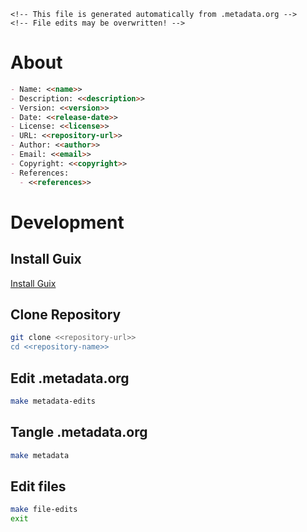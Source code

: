 #+EXPORT_FILE_NAME: README.md
#+OPTIONS: toc:1 |:t ^:nil tags:nil

#+NAME: name
#+BEGIN_SRC text :exports none :noweb yes
trinamic_wiring
#+END_SRC

#+NAME: version
#+BEGIN_SRC text :exports none :noweb yes
0.2.0
#+END_SRC

#+NAME: release-month-day
#+BEGIN_SRC text :exports none :noweb yes
11-28
#+END_SRC

#+NAME: release-year
#+BEGIN_SRC text :exports none :noweb yes
2022
#+END_SRC

#+NAME: release-date
#+BEGIN_SRC text :exports none :noweb yes
<<release-year>>-<<release-month-day>>
#+END_SRC

#+NAME: creation-date
#+BEGIN_SRC text :exports none :noweb yes
2022-11-02
#+END_SRC

#+NAME: description
#+BEGIN_SRC text :exports none :noweb yes
Wiring documentation for various Trinamic devices and ICs.
#+END_SRC

#+NAME: license
#+BEGIN_SRC text :exports none :noweb yes
Janelia Research Campus Open-Source Hardware
#+END_SRC

#+NAME: guix-license
#+BEGIN_SRC text :exports none :noweb yes
nil
#+END_SRC

#+NAME: license-files
#+BEGIN_SRC text :exports none :noweb yes
LICENSE
#+END_SRC

#+NAME: repository-name
#+BEGIN_SRC text :exports none :noweb yes
trinamic_wiring
#+END_SRC

#+NAME: repository-organization
#+BEGIN_SRC text :exports none :noweb yes
janelia-kicad
#+END_SRC

#+NAME: forge
#+BEGIN_SRC text :exports none :noweb yes
github.com
#+END_SRC

#+NAME: repository-url
#+BEGIN_SRC text :exports none :noweb yes
https://<<forge>>/<<repository-organization>>/<<repository-name>>
#+END_SRC

#+NAME: code-repository
#+BEGIN_SRC text :exports none :noweb yes
git+<<repository-url>>.git
#+END_SRC

#+NAME: guix-name
#+BEGIN_SRC text :exports none :noweb yes
nil
#+END_SRC

#+NAME: author-given-name
#+BEGIN_SRC text :exports none :noweb yes
Peter
#+END_SRC

#+NAME: author-family-name
#+BEGIN_SRC text :exports none :noweb yes
Polidoro
#+END_SRC

#+NAME: author
#+BEGIN_SRC text :exports none :noweb yes
<<author-given-name>> <<author-family-name>>
#+END_SRC

#+NAME: email
#+BEGIN_SRC text :exports none :noweb yes
peter@polidoro.io
#+END_SRC

#+NAME: affiliation
#+BEGIN_SRC text :exports none :noweb yes
Howard Hughes Medical Institute
#+END_SRC

#+NAME: copyright
#+BEGIN_SRC text :exports none :noweb yes
<<release-year>> <<affiliation>>
#+END_SRC

#+NAME: programming-language
#+BEGIN_SRC text :exports none :noweb yes
KiCad
#+END_SRC

#+NAME: guix-dependencies
#+BEGIN_SRC text :exports none :noweb yes
nil
#+END_SRC

#+NAME: references
#+BEGIN_SRC text :exports none :noweb yes
https://www.trinamic.com/
#+END_SRC

#+NAME: command-line-interface
#+BEGIN_SRC text :exports none :noweb yes
nil
#+END_SRC

#+BEGIN_EXAMPLE
<!-- This file is generated automatically from .metadata.org -->
<!-- File edits may be overwritten! -->
#+END_EXAMPLE

* About

#+BEGIN_SRC markdown :noweb yes
- Name: <<name>>
- Description: <<description>>
- Version: <<version>>
- Date: <<release-date>>
- License: <<license>>
- URL: <<repository-url>>
- Author: <<author>>
- Email: <<email>>
- Copyright: <<copyright>>
- References:
  - <<references>>
#+END_SRC

* Development

** Install Guix

[[https://guix.gnu.org/manual/en/html_node/Binary-Installation.html][Install Guix]]

** Clone Repository

#+BEGIN_SRC sh :noweb yes
git clone <<repository-url>>
cd <<repository-name>>
#+END_SRC

** Edit .metadata.org

#+BEGIN_SRC sh :noweb yes
make metadata-edits
#+END_SRC

** Tangle .metadata.org

#+BEGIN_SRC sh :noweb yes
make metadata
#+END_SRC

** Edit files

#+BEGIN_SRC sh :noweb yes
make file-edits
exit
#+END_SRC

* Tangled Files                                                    :noexport:

#+BEGIN_SRC text :tangle AUTHORS :exports none :noweb yes
<<author>>
#+END_SRC

#+BEGIN_SRC js :tangle codemeta.json :exports none :noweb yes
{
    "@context": "https://doi.org/10.5063/schema/codemeta-2.0",
    "@type": "SoftwareSourceCode",
    "license": "https://spdx.org/licenses/<<license>>",
    "codeRepository": "<<code-repository>>",
    "dateCreated": "<<creation-date>>",
    "dateModified": "<<release-date>>",
    "name": "<<name>>",
    "version": "<<version>>",
    "description": "<<description>>",
    "programmingLanguage": [
        "<<programming-language>>"
    ],
    "author": [
        {
            "@type": "Person",
            "givenName": "<<author-given-name>>",
            "familyName": "<<author-family-name>>",
            "email": "<<email>>",
            "affiliation": {
                "@type": "Organization",
                "name": "<<affiliation>>"
            }
        }
    ]
}
#+END_SRC

#+BEGIN_SRC scheme :tangle .channels.scm :exports none :noweb yes
;; This file is generated automatically from .metadata.org
;; File edits may be overwritten!
(list (channel
        (name 'guix)
        (url "https://git.savannah.gnu.org/git/guix.git")
        (branch "master")
        (commit
          "2c9635cb47b0f52de635e93ebd137f1f7191c5fd")
        (introduction
          (make-channel-introduction
            "9edb3f66fd807b096b48283debdcddccfea34bad"
            (openpgp-fingerprint
              "BBB0 2DDF 2CEA F6A8 0D1D  E643 A2A0 6DF2 A33A 54FA")))))
#+END_SRC

#+BEGIN_SRC scheme :tangle .manifest.scm :exports none :noweb yes
;; This file is generated automatically from .metadata.org
;; File edits may be overwritten!
(specifications->manifest
 '("kicad"
   "kicad-doc"
   "kicad-symbols"
   "kicad-footprints"
   "kicad-packages3d"
   "kicad-templates"
   "make"
   "bash"
   "git"
   "imagemagick"
   "graphicsmagick"
   "emacs"
   "emacs-org"
   "emacs-ox-gfm"))
#+END_SRC

#+BEGIN_SRC text :tangle Makefile :exports none :noweb yes
# This file is generated automatically from .metadata.org
# File edits may be overwritten!

upload: metadata package twine add clean

GUIX-SHELL = guix time-machine -C .channels.scm -- shell -m .manifest.scm
GUIX-CONTAINER = $(GUIX-SHELL) --container
GUIX-CONTAINER-GUI = $(GUIX-CONTAINER) -E "^DISPLAY$$" -E "^XAUTHORITY$$" --expose="$$XAUTHORITY" --expose=/tmp/.X11-unix/ --expose=$$HOME/.Xauthority --expose=/etc/machine-id

shell:
	$(GUIX-SHELL)

container:
	$(GUIX-CONTAINER)

metadata-edits:
	$(GUIX-CONTAINER-GUI) -- sh -c "emacs -q --no-site-file --no-site-lisp --no-splash -l .init.el --file .metadata.org"

metadata:
	$(GUIX-CONTAINER) -- sh -c "emacs --batch -Q  -l .init.el --eval '(process-org \".metadata.org\")'"

file-edits:
	$(GUIX-SHELL) --pure -- kicad

add:
	$(GUIX-CONTAINER) -- sh -c "git add --all"

clean:
	$(GUIX-CONTAINER) -- sh -c "git clean -xdf"

images-from-pdfs:
	rm ./<<name>>/*.png && $(GUIX-CONTAINER) -- sh -c "convert ./<<name>>/*.pdf -font Liberation-Sans -density 300 -depth 8 -quality 85 ./<<name>>/image%02d.png"
#+END_SRC

#+BEGIN_SRC scheme :tangle .init.el :exports none :noweb yes
;; This file is generated automatically from .metadata.org
;; File edits may be overwritten!
(require 'org)

(eval-after-load "org"
  '(require 'ox-gfm nil t))

(setq make-backup-files nil)
(setq org-confirm-babel-evaluate nil)

(setq python-indent-guess-indent-offset t)
(setq python-indent-guess-indent-offset-verbose nil)

(defun tangle-org (org-file)
  "Tangle org file"
  (unless (string= "org" (file-name-extension org-file))
    (error "INFILE must be an org file."))
  (org-babel-tangle-file org-file))

(defun export-org (org-file)
  "Export org file to gfm file"
  (unless (string= "org" (file-name-extension org-file))
    (error "INFILE must be an org file."))
  (let ((org-file-buffer (find-file-noselect org-file)))
    (with-current-buffer org-file-buffer
      (org-open-file (org-gfm-export-to-markdown)))))

(defun process-org (org-file)
  "Tangle and export org file"
  (progn (tangle-org org-file)
         (export-org org-file)))

#+END_SRC

#+BEGIN_SRC text :tangle LICENSE :exports none :noweb yes
License Agreement
Janelia Research Campus Open-Source Hardware

By downloading, using and/or viewing these designs, documentation and related
data and information, and all content in the foregoing (collectively, the
“Designs”), you agree to the following:

You may use, copy, modify, display and distribute the Designs for any
non-commercial research or educational purpose.

THE DESIGNS ARE PROTOTYPES AND ARE EXPERIMENTAL IN NATURE AND SHOULD BE USED
WITH PRUDENCE AND APPROPRIATE CAUTION, AS NOT ALL OF THE CHARACTERISTICS ARE
KNOWN. THE DESIGNS ARE PROVIDED “AS-IS” WITHOUT ANY EXPRESS OR IMPLIED
WARRANTIES OF ANY KIND (INCLUDING, BUT NOT LIMITED TO, ANY IMPLIED WARRANTIES OF
MERCHANTABILITY, NON-INFRINGEMENT, TITLE, ACCURACY, OR FITNESS FOR A PARTICULAR
PURPOSE, AND ANY WARRANTIES ARISING FROM COURSE OF PERFORMANCE, COURSE OF
DEALING, COURSE OF CONDUCT, OR USAGE OF TRADE) OR CONDITIONS OF ANY KIND,
WHETHER EXPRESS OR IMPLIED OR STATUTORY. NO OPINION, ADVICE OR STATEMENT OF THE
HOWARD HUGHES MEDICAL INSTITUTE (“HHMI”) OR ITS TRUSTEES, EMPLOYEES, AGENTS,
LICENSORS OR SUPPLIERS, WHETHER MADE WITHIN THE DESIGNS OR OTHERWISE, SHALL
CREATE ANY WARRANTY. HHMI MAKES NO WARRANTY THAT THE DESIGNS WILL BE ACCURATE,
CURRENT OR RELIABLE. SOME JURISDICTIONS DO NOT ALLOW THE EXCLUSION OF CERTAIN
WARRANTIES OR CONDITIONS, AND AS A CONSEQUENCE SOME OF THE ABOVE DISCLAIMERS MAY
NOT APPLY TO YOU.

IN NO EVENT SHALL HHMI OR ITS TRUSTEES, EMPLOYEES, AGENTS, LICENSORS OR
SUPPLIERS (THE “HHMI PARTIES”) BE LIABLE FOR ANY DIRECT, INDIRECT, INCIDENTAL,
SPECIAL, EXEMPLARY, CONSEQUENTIAL, OR PUNITIVE DAMAGES OR LOSSES OF ANY KIND
(INCLUDING, BUT NOT LIMITED TO, ANY PROCUREMENT OF SUBSTITUTE GOODS OR SERVICES;
LOSS OF USE, BUSINESS, GOODWILL, DATA, REVENUE, OR PROFITS; REASONABLE
ROYALTIES; BUSINESS INTERRUPTION; OR OTHER INTANGIBLE LOSSES) HOWEVER CAUSED AND
ON ANY THEORY OF LIABILITY, WHETHER IN CONTRACT, STRICT LIABILITY, TORT
(INCLUDING, WITHOUT LIMITATION, NEGLIGENCE) OR OTHERWISE, ARISING IN ANY WAY OUT
OF THE USE OF, OR INABILITY TO USE, THE DESIGNS, OR FOR ANY OTHER CLAIM RELATED
IN ANY WAY TO YOUR USE OF THE DESIGNS OR YOUR INTERACTIONS WITH HHMI, EVEN IF
ADVISED OF THE POSSIBILITY OF SUCH DAMAGE OR LOSS, AND NOTWITHSTANDING THE
FAILURE OF ESSENTIAL PURPOSE OF ANY LIMITED REMEDY. YOU ACKNOWLEDGE THAT THESE
LIMITATIONS ARE REASONABLE, THAT THEY ARE AN ESSENTIAL ELEMENT HEREOF, AND THAT
ABSENT SUCH LIMITATIONS, HHMI WOULD NOT MAKE THE DESIGNS AVAILABLE TO YOU OR
ENTER INTO THESE TERMS AND CONDITIONS. YOU REMAIN RESPONSIBLE FOR ALL LEGAL
COMPLIANCE WITH RESPECT TO YOUR USAGE OF THE DESIGNS. SOME JURISDICTIONS DO NOT
ALLOW THE LIMITATION OF LIABILITY FOR INCIDENTAL OR CONSEQUENTIAL DAMAGES, AND
AS A CONSEQUENCE SOME OF THE ABOVE LIMITATIONS MAY NOT APPLY TO YOU; IN SUCH
JURISDICTIONS, THE LIABILITY OF THE HHMI PARTIES SHALL BE LIMITED TO THE FULLEST
EXTENT PERMITTED BY LAW.

Any redistribution of the Designs must contain or reference these terms.
#+END_SRC

